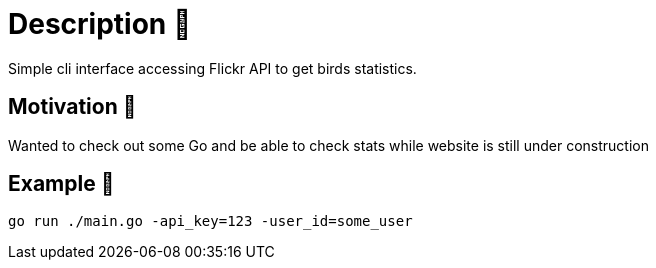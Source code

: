 = Description 🦆
Simple cli interface accessing Flickr API to get birds statistics.

== Motivation 🦚
Wanted to check out some Go and be able to check stats while website is still under construction

== Example 🦜

[source, bash]
----
go run ./main.go -api_key=123 -user_id=some_user
----